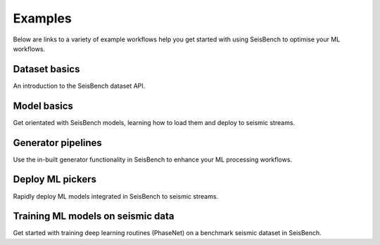 .. _examples:

Examples
========

Below are links to a variety of example workflows help you get started with using 
SeisBench to optimise your ML workflows.

.. _dataset_basics:

Dataset basics
--------------
.. raw:: html

    <embed>
        <a href="https://colab.research.google.com/github/seisbench/seisbench/blob/main/examples/01a_dataset_basics.ipynb">
            <img src="https://colab.research.google.com/assets/colab-badge.svg" alt="Open In Colab"/>
        </a>
    </embed>

An introduction to the SeisBench dataset API. 


.. _model_basics:

Model basics
------------
.. raw:: html

    <embed>
        <a href="https://colab.research.google.com/github/seisbench/seisbench/blob/main/examples/01b_model_api.ipynb">
            <img src="https://colab.research.google.com/assets/colab-badge.svg" alt="Open In Colab"/>
        </a>
    </embed>

Get orientated with SeisBench models, learning how to load them and deploy to seismic streams.


.. _generator_pipelines:

Generator pipelines
-------------------
.. raw:: html

    <embed>
        <a href="https://colab.research.google.com/github/seisbench/seisbench/blob/main/examples/01c_generator_pipelines.ipynb">
            <img src="https://colab.research.google.com/assets/colab-badge.svg" alt="Open In Colab"/>
        </a>
    </embed>

Use the in-built generator functionality in SeisBench to enhance your ML processing workflows.


.. _applied_stream_picking:

Deploy ML pickers
-------------------
.. raw:: html

    <embed>
        <a href="https://colab.research.google.com/github/seisbench/seisbench/blob/main/examples/02a_deploy_model_on_streams_example.ipynb">
            <img src="https://colab.research.google.com/assets/colab-badge.svg" alt="Open In Colab"/>
        </a>
    </embed>

Rapidly deploy ML models integrated in SeisBench to seismic streams. 

Training ML models on seismic data
----------------------------------
.. raw:: html

    <embed>
        <a href="https://colab.research.google.com/github/seisbench/seisbench/blob/main/examples/03a_training_phasenet.ipynb">
            <img src="https://colab.research.google.com/assets/colab-badge.svg" alt="Open In Colab"/>
        </a>
    </embed>

Get started with training deep learning routines (PhaseNet) on a benchmark seismic dataset in SeisBench. 



